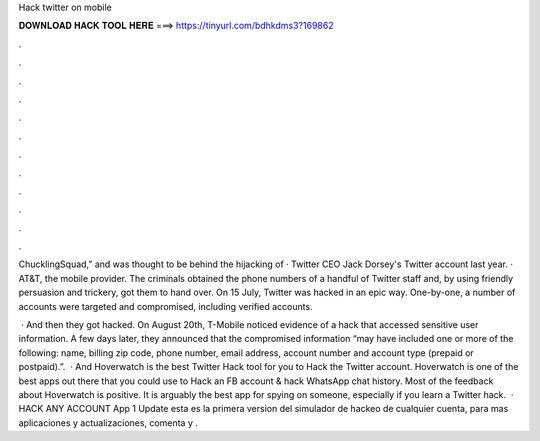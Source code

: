 Hack twitter on mobile



𝐃𝐎𝐖𝐍𝐋𝐎𝐀𝐃 𝐇𝐀𝐂𝐊 𝐓𝐎𝐎𝐋 𝐇𝐄𝐑𝐄 ===> https://tinyurl.com/bdhkdms3?169862



.



.



.



.



.



.



.



.



.



.



.



.

ChucklingSquad,” and was thought to be behind the hijacking of · Twitter CEO Jack Dorsey's Twitter account last year. · AT&T, the mobile provider. The criminals obtained the phone numbers of a handful of Twitter staff and, by using friendly persuasion and trickery, got them to hand over. On 15 July, Twitter was hacked in an epic way. One-by-one, a number of accounts were targeted and compromised, including verified accounts.

 · And then they got hacked. On August 20th, T-Mobile noticed evidence of a hack that accessed sensitive user information. A few days later, they announced that the compromised information “may have included one or more of the following: name, billing zip code, phone number, email address, account number and account type (prepaid or postpaid).”.  · And Hoverwatch is the best Twitter Hack tool for you to Hack the Twitter account. Hoverwatch is one of the best apps out there that you could use to Hack an FB account & hack WhatsApp chat history. Most of the feedback about Hoverwatch is positive. It is arguably the best app for spying on someone, especially if you learn a Twitter hack.  · HACK ANY ACCOUNT App 1 Update esta es la primera version del simulador de hackeo de cualquier cuenta, para mas aplicaciones y actualizaciones, comenta y .
